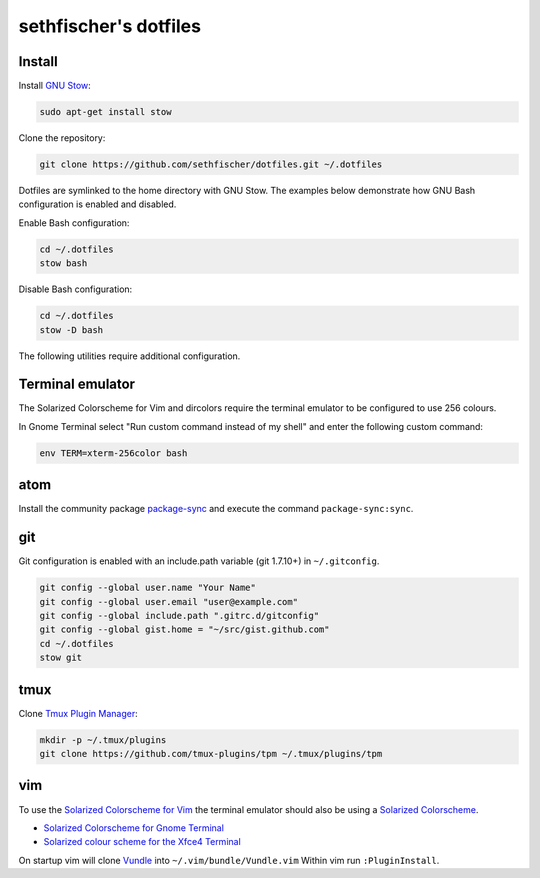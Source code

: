 ======================
sethfischer's dotfiles
======================

|test-status|


Install
-------

Install `GNU Stow`_:

.. code-block:: shell

    sudo apt-get install stow


Clone the repository:

.. code-block:: shell

    git clone https://github.com/sethfischer/dotfiles.git ~/.dotfiles


Dotfiles are symlinked to the home directory with GNU Stow. The examples below
demonstrate how GNU Bash configuration is enabled and disabled.

Enable Bash configuration:

.. code-block:: shell

    cd ~/.dotfiles
    stow bash


Disable Bash configuration:

.. code-block:: shell

    cd ~/.dotfiles
    stow -D bash


The following utilities require additional configuration.


Terminal emulator
-----------------

The Solarized Colorscheme for Vim and dircolors require the terminal emulator
to be configured to use 256 colours.

In Gnome Terminal select "Run custom command instead of my shell" and enter the
following custom command:

.. code-block:: shell

    env TERM=xterm-256color bash


atom
----

Install the community package `package-sync`_ and execute the command
``package-sync:sync``.


git
---

Git configuration is enabled with an include.path variable (git 1.7.10+) in
``~/.gitconfig``.

.. code-block:: shell

    git config --global user.name "Your Name"
    git config --global user.email "user@example.com"
    git config --global include.path ".gitrc.d/gitconfig"
    git config --global gist.home = "~/src/gist.github.com"
    cd ~/.dotfiles
    stow git


tmux
----

Clone `Tmux Plugin Manager`_:

.. code-block:: shell

    mkdir -p ~/.tmux/plugins
    git clone https://github.com/tmux-plugins/tpm ~/.tmux/plugins/tpm


vim
---

To use the `Solarized Colorscheme for Vim`_ the terminal emulator should also
be using a `Solarized Colorscheme`_.

* `Solarized Colorscheme for Gnome Terminal`_
* `Solarized colour scheme for the Xfce4 Terminal`_

On startup vim will clone `Vundle`_ into ``~/.vim/bundle/Vundle.vim`` Within vim
run ``:PluginInstall``.


.. _`GNU Stow`: http://www.gnu.org/software/stow/
.. _`package-sync`: https://atom.io/packages/package-sync
.. _`Tmux Plugin Manager`: https://github.com/tmux-plugins/tpm
.. _`Solarized Colorscheme for Vim`: https://github.com/altercation/vim-colors-solarized
.. _`Solarized Colorscheme`: http://ethanschoonover.com/solarized
.. _`Solarized Colorscheme for Gnome Terminal`: https://github.com/Anthony25/gnome-terminal-colors-solarized
.. _`Solarized colour scheme for the Xfce4 Terminal`: https://github.com/sgerrand/xfce4-terminal-colors-solarized
.. _`Vundle`: https://github.com/VundleVim/Vundle.vim


.. |test-status| image:: https://github.com/sethfischer/dotfiles/workflows/lint/badge.svg
    :target: https://github.com/sethfischer/dotfiles/actions?query=workflow%3Alint
    :alt: Test status
